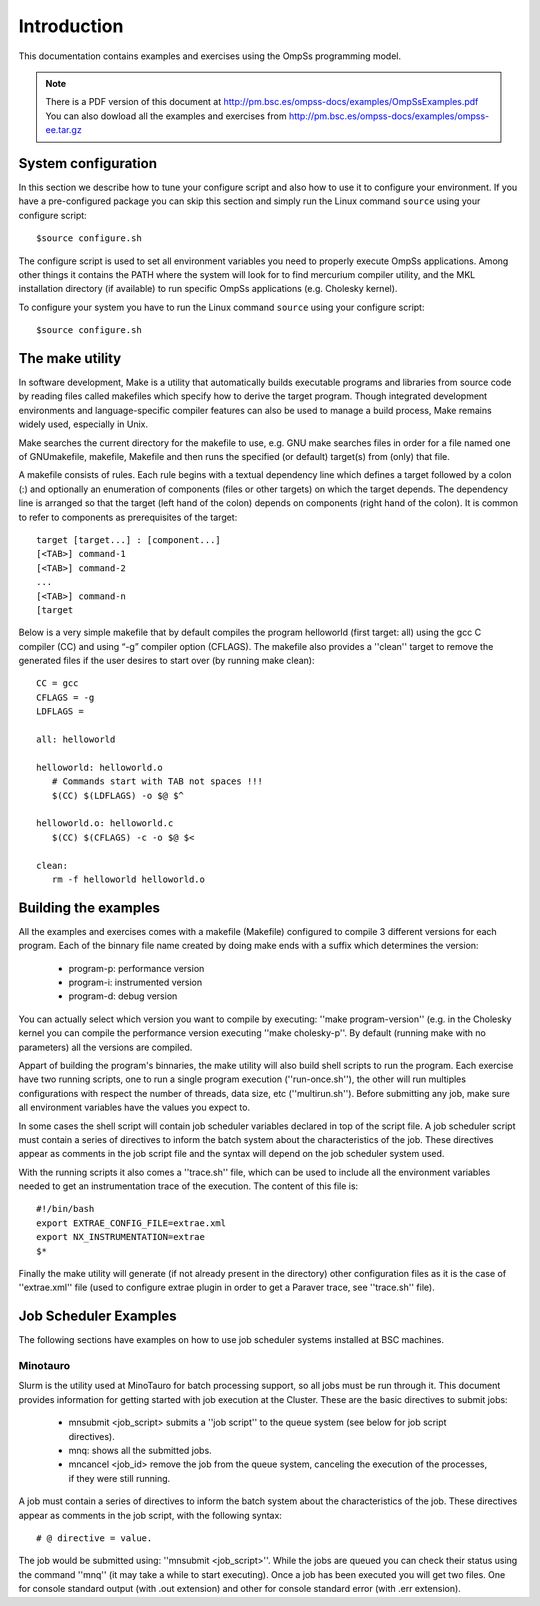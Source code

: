 Introduction
============

This documentation contains examples and exercises using the OmpSs programming model.

.. note::
   There is a PDF version of this document at http://pm.bsc.es/ompss-docs/examples/OmpSsExamples.pdf
   You can also dowload all the examples and exercises from http://pm.bsc.es/ompss-docs/examples/ompss-ee.tar.gz

System configuration
---------------------

In this section we describe how to tune your configure script and also how to use it to configure
your environment. If you have a pre-configured package you can skip this section and simply run
the Linux command ``source`` using your configure script::

  $source configure.sh

The configure script is used to set all environment variables you need to properly execute
OmpSs applications. Among other things it contains the PATH where the system will look for
to find mercurium compiler utility, and the MKL installation directory (if available) to
run specific OmpSs applications (e.g. Cholesky kernel).

To configure your system you have to run the Linux command ``source`` using your configure script::

  $source configure.sh

The make utility
----------------

In software development, Make is a utility that automatically builds executable programs and
libraries from source code by reading files called makefiles which specify how to derive the
target program. Though integrated development environments and language-specific compiler
features can also be used to manage a build process, Make remains widely used, especially in
Unix.

Make searches the current directory for the makefile to use, e.g. GNU make searches files in
order for a file named one of GNUmakefile, makefile, Makefile and then runs the specified (or
default) target(s) from (only) that file.

A makefile consists of rules. Each rule begins with a textual dependency line which defines a
target followed by a colon (:) and optionally an enumeration of components (files or other
targets) on which the target depends. The dependency line is arranged so that the target (left
hand of the colon) depends on components (right hand of the colon). It is common to refer to
components as prerequisites of the target::

  target [target...] : [component...]
  [<TAB>] command-1
  [<TAB>] command-2
  ...
  [<TAB>] command-n
  [target

Below is a very simple makefile that by default compiles the program helloworld (first target:
all) using the gcc C compiler (CC) and using “-g” compiler option (CFLAGS). The makefile also
provides a ''clean'' target to remove the generated files if the user desires to start over (by
running make clean)::

   CC = gcc
   CFLAGS = -g
   LDFLAGS =

   all: helloworld

   helloworld: helloworld.o
      # Commands start with TAB not spaces !!!
      $(CC) $(LDFLAGS) -o $@ $^

   helloworld.o: helloworld.c
      $(CC) $(CFLAGS) -c -o $@ $<

   clean:
      rm -f helloworld helloworld.o


Building the examples
---------------------

All the examples and exercises comes with a makefile (Makefile) configured to compile 3 different
versions for each program. Each of the binnary file name created by doing make ends with a suffix
which determines the version:

 * program-p: performance version
 * program-i: instrumented version
 * program-d: debug version

You can actually select which version you want to compile by executing: ''make program-version''
(e.g. in the Cholesky kernel you can compile the performance version executing ''make cholesky-p''.
By default (running make with no parameters) all the versions are compiled.

Appart of building the program's binnaries, the make utility will also build shell scripts to run
the program. Each exercise have two running scripts, one to run a single program execution
(''run-once.sh''), the other will run multiples configurations with respect the number of threads,
data size, etc (''multirun.sh''). Before submitting any job, make sure all environment variables
have the values you expect to.

In some cases the shell script will contain job scheduler variables declared in top of the script
file. A job scheduler script must contain a series of directives to inform the batch system about
the characteristics of the job. These directives appear as comments in the job script file and the
syntax will depend on the job scheduler system used.

With the running scripts it also comes a ''trace.sh'' file, which can be used to include all the
environment variables needed to get an instrumentation trace of the execution. The content of this
file is::

  #!/bin/bash
  export EXTRAE_CONFIG_FILE=extrae.xml
  export NX_INSTRUMENTATION=extrae
  $*

Finally the make utility will generate (if not already present in the directory) other configuration
files as it is the case of ''extrae.xml'' file (used to configure extrae plugin in order to get a
Paraver trace, see ''trace.sh'' file).

Job Scheduler Examples
----------------------

The following sections have examples on how to use job scheduler systems installed at BSC machines.

Minotauro
^^^^^^^^^

Slurm is the utility used at MinoTauro for batch processing support, so all jobs must be run through
it. This document provides information for getting started with job execution at the Cluster. These
are the basic directives to submit jobs:

  * mnsubmit <job_script> submits a ''job script'' to the queue system (see below for job script
    directives).
  * mnq: shows all the submitted jobs.
  * mncancel <job_id> remove the job from the queue system, canceling the execution of the
    processes, if they were still running.

A job must contain a series of directives to inform the batch system about the characteristics of
the job. These directives appear as comments in the job script, with the following syntax::

   # @ directive = value.

The job would be submitted using: ''mnsubmit <job_script>''. While the jobs are queued you can check
their status using the command ''mnq'' (it may take a while to start executing). Once a job has been
executed you will get two files. One for console standard output (with .out extension) and other
for console standard error (with .err extension).

